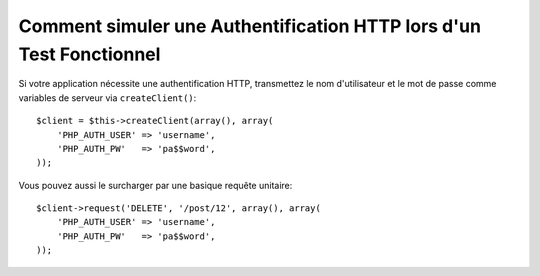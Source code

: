 .. codeauthor:: D. CHARTIER <denis.chartier+symfony-docs-fr@bonjour-tic.com>

.. index::
   single: Tests; Authentification HTTP

Comment simuler une Authentification HTTP lors d'un Test Fonctionnel
====================================================================

Si votre application nécessite une authentification HTTP, transmettez le nom
d'utilisateur et le mot de passe comme variables de serveur via ``createClient()``::

    $client = $this->createClient(array(), array(
        'PHP_AUTH_USER' => 'username',
        'PHP_AUTH_PW'   => 'pa$$word',
    ));

Vous pouvez aussi le surcharger par une basique requête unitaire::

    $client->request('DELETE', '/post/12', array(), array(
        'PHP_AUTH_USER' => 'username',
        'PHP_AUTH_PW'   => 'pa$$word',
    ));
